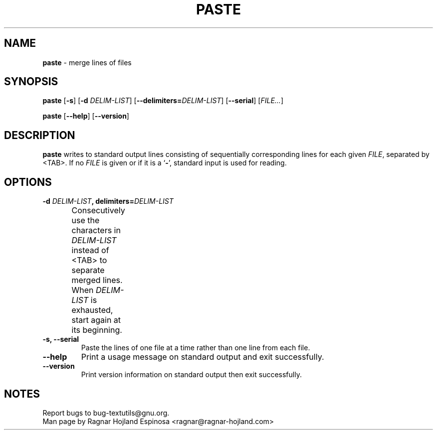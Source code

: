 .\" You may copy, distribute and modify under the terms of the LDP General
.\" Public License as specified in the LICENSE file that comes with the
.\" gnumaniak distribution
.\"
.\" The author kindly requests that no comments regarding the "better"
.\" suitability or up-to-date notices of any info documentation alternative
.\" is added without contacting him first.
.\"
.\" (C) 2002 Ragnar Hojland Espinosa <ragnar@ragnar-hojland.com>
.\"
.\"	GNU paste man page
.\"	man pages are NOT obsolete!
.\"	<ragnar@ragnar-hojland.com>
.TH PASTE 1 "7 October 2002" "GNU textutils 2.1"
.SH NAME
\fBpaste\fR \- merge lines of files
.SH SYNOPSIS
.B paste
.RB [ \-s ]
.RB [ "\-d \fIDELIM\-LIST" ]
.RB [ \-\-delimiters=\fIDELIM\-LIST ]
.RB [ \-\-serial ]
.RI [ FILE... ]

.BR paste " [" \-\-help "] [" \-\-version ]
.SH DESCRIPTION
.B paste
writes to standard output lines consisting of sequentially corresponding lines 
for each given
.IR FILE ,
separated by <TAB>.  If no
.I FILE
is given or if it is a
.RB ` \- ',
standard input is used for reading.
.SH OPTIONS
.TP
.B \-d \fIDELIM\-LIST\fB, delimiters=\fIDELIM\-LIST
Consecutively use the characters in \fIDELIM\-LIST\fR instead of <TAB> to
separate merged lines.  When \fIDELIM\-LIST\fR is exhausted, start again
at its beginning.	   
.TP
.B \-s, \-\-serial
Paste the lines of one file at a time rather than one line from each file.
.TP
.B "\-\-help"
Print a usage message on standard output and exit successfully.
.TP
.B "\-\-version"
Print version information on standard output then exit successfully.
.SH NOTES
Report bugs to bug-textutils@gnu.org.
.br
Man page by Ragnar Hojland Espinosa <ragnar@ragnar-hojland.com>
